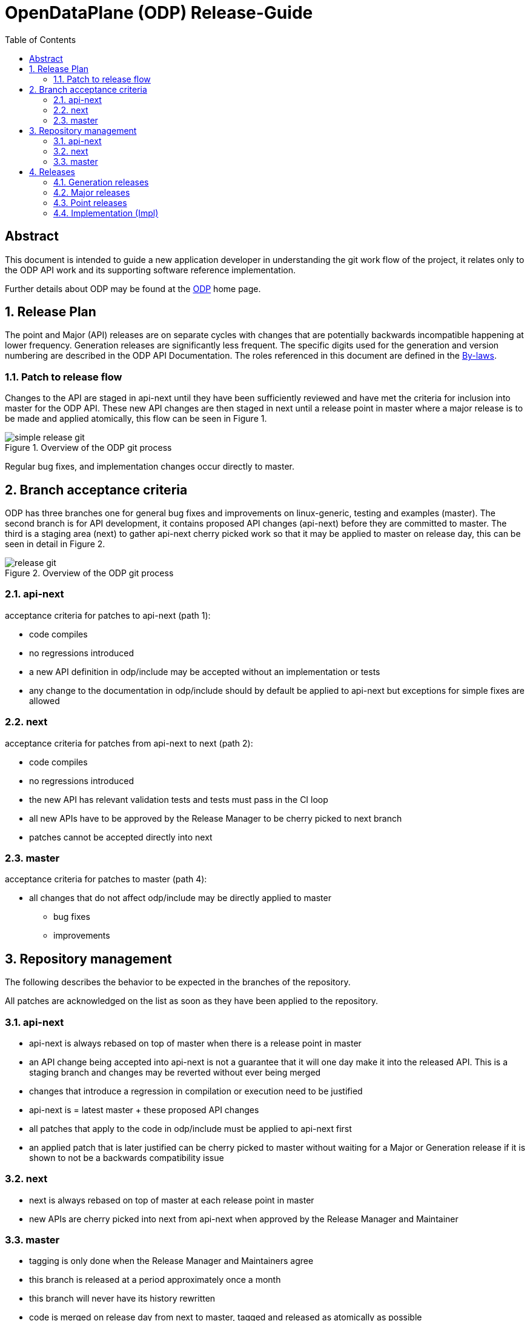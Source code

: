 OpenDataPlane (ODP) Release-Guide
=================================
:toc:

:numbered!:
[abstract]
Abstract
--------
This document is intended to guide a new application developer in understanding
the git work flow of the project, it relates only to the ODP API work and its
supporting software reference implementation.

Further details about ODP may be found at the http://opendataplane.org[ODP]
home page.

:numbered:

== Release Plan ==
The point and Major (API) releases are on separate cycles with changes that are
potentially backwards incompatible happening at lower frequency. Generation
releases are significantly less frequent. The specific digits used for the
generation and version numbering are described in the ODP API Documentation.
The roles referenced in this document are defined in the
http://www.opendataplane.org/api-documentation/by-laws/[By-laws].

=== Patch to release flow ===
Changes to the API are staged in api-next until they have been sufficiently
reviewed and have met the criteria for inclusion into master for the ODP API.
These new API changes are then staged in next until a release point in master
where a major release is to be made and applied atomically, this flow can be
seen in Figure 1.

.Overview of the ODP git process
image::simple_release_git.png[align="center"]

Regular bug fixes, and implementation changes occur directly to master.

== Branch acceptance criteria ==
ODP has three branches one for general bug fixes and improvements on
linux-generic, testing and examples (master). The second branch is for API
development, it contains proposed API changes (api-next) before they are
committed to master. The third is a staging area (next) to gather api-next
cherry picked work so that it may be applied to master on release day, this can
be seen in detail in Figure 2.

.Overview of the ODP git process
image::release_git.png[align="center"]

=== api-next ===
acceptance criteria for patches to api-next (path 1):

* code compiles
* no regressions introduced
* a new API definition in odp/include may be accepted without an implementation
or tests
* any change to the documentation in odp/include should by default be applied to
api-next but exceptions for simple fixes are allowed

=== next ===
acceptance criteria for patches from api-next to next (path 2):

* code compiles
* no regressions introduced
* the new API has relevant validation tests and tests must pass in the CI loop
* all new APIs have to be approved by the Release Manager to be cherry picked
to next branch
* patches cannot be accepted directly into next

=== master ===
acceptance criteria for patches to master (path 4):

* all changes that do not affect odp/include may be directly applied to master
** bug fixes
** improvements

== Repository management ==
The following describes the behavior to be expected in the branches of the
repository.

All patches are acknowledged on the list as soon as they have been applied to
the repository.

=== api-next ===
* api-next is always rebased on top of master when there is a release point in
master
* an API change being accepted into api-next is not a guarantee that it will
one day make it into the released API. This is a staging branch and changes may
be reverted without ever being merged
* changes that introduce a regression in compilation or execution need to be
justified
* api-next is = latest master + these proposed API changes
* all patches that apply to the code in odp/include must be applied to api-next
first
* an applied patch that is later justified can be cherry picked to master
without waiting for a Major or Generation release if it is shown to not be a
backwards compatibility issue

=== next ===
* next is always rebased on top of master at each release point in master
* new APIs are cherry picked into next from api-next when approved by the
Release Manager and Maintainer

=== master ===
* tagging is only done when the Release Manager and Maintainers agree
* this branch is released at a period approximately once a month
* this branch will never have its history rewritten
* code is merged on release day from next to master, tagged and released as
atomically as possible
* the maintainer assures that there are not obvious regressions
* the maintainer generates the API change log
* the maintainer updates the version number
* the maintainer tags the master branch

== Releases ==
All releases are from master.

They are tagged in the repository using the format
v<Generation>.<Major>.<Minor>.<Impl>
There are three release types with differing frequencies and impact to the
applications.

=== Generation releases ===
A generation release indicates a major completion of work, and a possible
change in direction for the API. Same as for Major release plus they are
defined by the Steering committee.

=== Major releases ===
Major (API) releases are scheduled to be about once a
quarter, but when there is significant progress made they may be more frequent.

=== Point releases ===
General bug fixes and other non API altering changes are gathered and a release
made every month if sufficient change has accumulated.

=== Implementation (Impl) ===
Platform specific free form text relating to the version.
